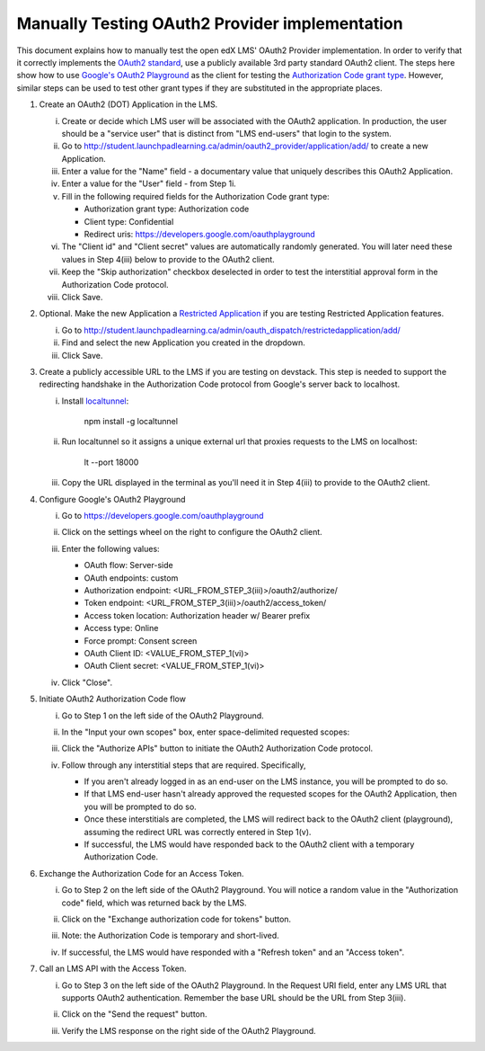 Manually Testing OAuth2 Provider implementation
-----------------------------------------------

This document explains how to manually test the open edX LMS' OAuth2 Provider
implementation. In order to verify that it correctly implements the
`OAuth2 standard`_, use a publicly available 3rd party standard OAuth2 client.
The steps here show how to use `Google's OAuth2 Playground`_ as the client for
testing the `Authorization Code grant type`_. However, similar steps can be used
to test other grant types if they are substituted in the appropriate places.

1. Create an OAuth2 (DOT) Application in the LMS.

   i. Create or decide which LMS user will be associated with the OAuth2 application. In production, the user should be a "service user" that is distinct from "LMS end-users" that login to the system.

   ii. Go to http://student.launchpadlearning.ca/admin/oauth2_provider/application/add/ to create a new Application.

   iii. Enter a value for the "Name" field - a documentary value that uniquely describes this OAuth2 Application.

   iv. Enter a value for the "User" field - from Step 1i.

   v. Fill in the following required fields for the Authorization Code grant type:

      - Authorization grant type: Authorization code
      - Client type: Confidential
      - Redirect uris: https://developers.google.com/oauthplayground

   vi. The "Client id" and "Client secret" values are automatically randomly generated. You will later need these values in Step 4(iii) below to provide to the OAuth2 client.

   vii. Keep the "Skip authorization" checkbox deselected in order to test the interstitial approval form in the Authorization Code protocol.

   viii. Click Save.

2. Optional. Make the new Application a `Restricted Application`_ if you are testing Restricted Application features.

   i. Go to http://student.launchpadlearning.ca/admin/oauth_dispatch/restrictedapplication/add/

   ii. Find and select the new Application you created in the dropdown.

   iii. Click Save.

3. Create a publicly accessible URL to the LMS if you are testing on devstack. This step is needed to support the redirecting handshake in the Authorization Code protocol from Google's server back to localhost.

   i. Install `localtunnel`_:

        npm install -g localtunnel

   ii. Run localtunnel so it assigns a unique external url that proxies requests to the LMS on localhost:

        lt --port 18000

   iii. Copy the URL displayed in the terminal as you'll need it in Step 4(iii) to provide to the OAuth2 client.

4. Configure Google's OAuth2 Playground

   i. Go to https://developers.google.com/oauthplayground

   ii. Click on the settings wheel on the right to configure the OAuth2 client.

   iii. Enter the following values:

        - OAuth flow: Server-side
        - OAuth endpoints: custom
        - Authorization endpoint: <URL_FROM_STEP_3(iii)>/oauth2/authorize/
        - Token endpoint: <URL_FROM_STEP_3(iii)>/oauth2/access_token/
        - Access token location: Authorization header w/ Bearer prefix
        - Access type: Online
        - Force prompt: Consent screen
        - OAuth Client ID: <VALUE_FROM_STEP_1(vi)>
        - OAuth Client secret: <VALUE_FROM_STEP_1(vi)>

        .. image:: ../images/oauth_playground_config.png

   iv. Click "Close".

5. Initiate OAuth2 Authorization Code flow

   i. Go to Step 1 on the left side of the OAuth2 Playground.

   ii. In the "Input your own scopes" box, enter space-delimited requested scopes:

       .. image:: ../images/oauth_playground_scopes.png

   iii. Click the "Authorize APIs" button to initiate the OAuth2 Authorization Code protocol.

   iv. Follow through any interstitial steps that are required. Specifically,

       - If you aren't already logged in as an end-user on the LMS instance, you will be prompted to do so.

       - If that LMS end-user hasn't already approved the requested scopes for the OAuth2 Application, then you will be prompted to do so.

       - Once these interstitials are completed, the LMS will redirect back to the OAuth2 client (playground), assuming the redirect URL was correctly entered in Step 1(v).

       - If successful, the LMS would have responded back to the OAuth2 client with a temporary Authorization Code.

6. Exchange the Authorization Code for an Access Token.

   i. Go to Step 2 on the left side of the OAuth2 Playground. You will notice a random value in the "Authorization code" field, which was returned back by the LMS.

      .. image:: ../images/oauth_playground_step2.png

   ii. Click on the "Exchange authorization code for tokens" button.

   iii. Note: the Authorization Code is temporary and short-lived.

   iv. If successful, the LMS would have responded with a "Refresh token" and an "Access token".

       .. image:: ../images/oauth_playground_tokens.png

7. Call an LMS API with the Access Token.

   i. Go to Step 3 on the left side of the OAuth2 Playground. In the Request URI field, enter any LMS URL that supports OAuth2 authentication. Remember the base URL should be the URL from Step 3(iii).

      .. image:: ../images/oauth_playground_request_uri.png

   ii. Click on the "Send the request" button.

   iii. Verify the LMS response on the right side of the OAuth2 Playground.


.. _OAuth2 standard: https://tools.ietf.org/html/rfc6749
.. _Google's OAuth2 Playground: https://developers.google.com/oauthplayground
.. _Authorization Code grant type: https://tools.ietf.org/html/rfc6749#section-4.1
.. _Restricted Application: https://github.com/edx/edx-platform/blob/dd136b457bc8a25892445fc4362ce02838179472/openedx/core/djangoapps/oauth_dispatch/models.py#L12
.. _localtunnel: https://localtunnel.github.io/www/
